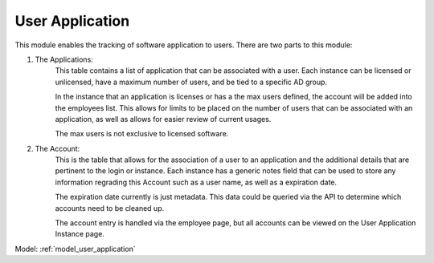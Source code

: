 .. ref_user_application:

User Application
=================

This module enables the tracking of software application to users. There are two parts to
this module:

1. The Applications:
    This table contains a list of application that can be associated with a user. Each 
    instance can be licensed or unlicensed, have a maximum number of users, and be tied
    to a specific AD group.

    In the instance that an application is licenses or has a the max users defined, the 
    account will be added into the employees list. This allows for limits to be placed on
    the number of users that can be associated with an application, as well as allows 
    for easier review of current usages.

    The max users is not exclusive to licensed software.

2. The Account:
    This is the table that allows for the association of a user to an application and the
    additional details that are pertinent to the login or instance. Each instance has 
    a generic notes field that can be used to store any information regrading this Account
    such as a user name, as well as a expiration date.

    The expiration date currently is just metadata. This data could be queried via the API
    to determine which accounts need to be cleaned up.

    The account entry is handled via the employee page, but all accounts can be viewed
    on the User Application Instance page.

Model: :ref:`model_user_application`